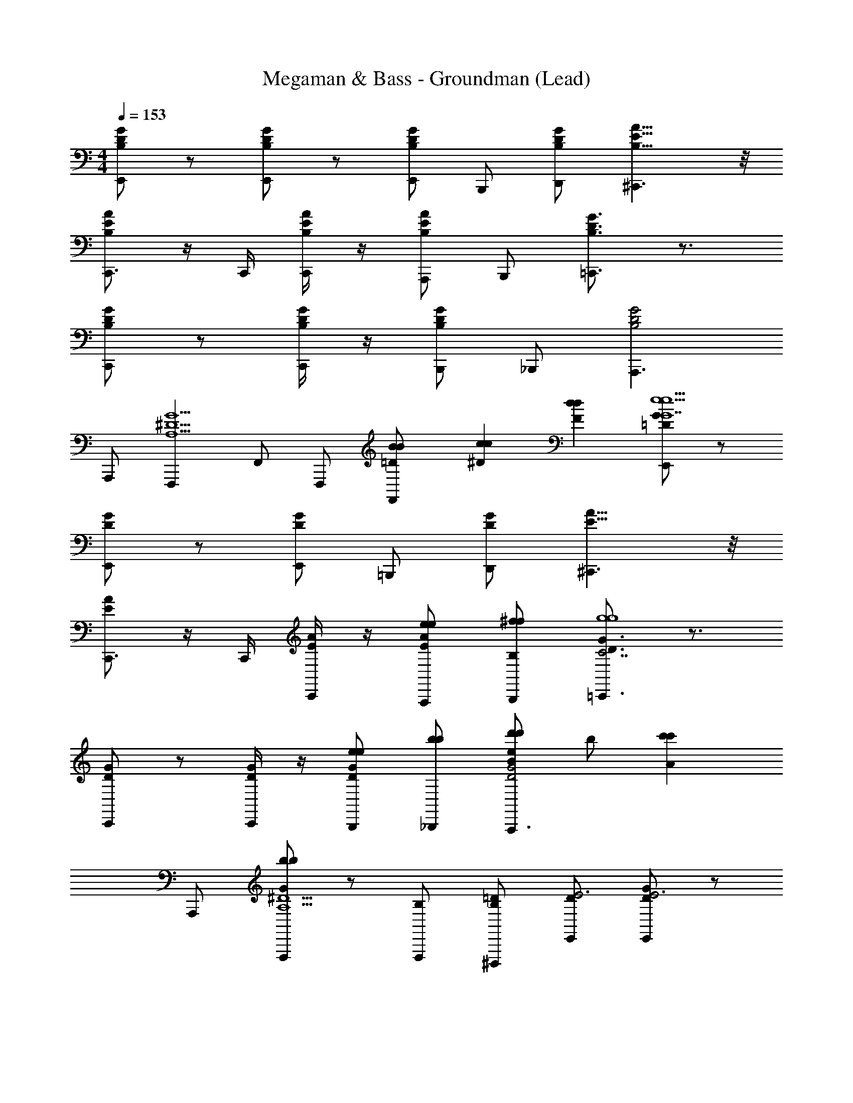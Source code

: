 X: 1
T: Megaman & Bass - Groundman (Lead)
Z: ABC Generated by Starbound Composer
L: 1/4
M: 4/4
Q: 1/4=153
K: C
[D/G/B,/E,,] z/ [D/G/B,/E,,] z/ [E,,/DGB,] B,,,/ [D,,/D/G/B,/] [E11/8A11/8B,11/8^C,,3/] z/8 
[E/A/B,/C,,3/4] z/4 C,,/4 [E/4A/4B,/4C,,/] z/4 [A,,,/E/A/B,/] B,,,/ [D3/4G3/4B,3/4=C,,3/] z3/4 
[D/G/B,/C,,] z/ [D/4G/4B,/4C,,/] z/4 [B,,,/D/G/B,/] _B,,,/ [A,,,3/D2G2B,2] 
A,,,/ [F,,,^D5/G5/A,5/] F,,/ F,,,/ [B/6B/6=D/6F,,/] [c/6c/6^D/6] [d/6d/6F/6] [=D/G/E,,e13/e13/G7] z/ 
[D/G/E,,] z/ [E,,/DG] =B,,,/ [D,,/D/G/] [E11/8A11/8^C,,3/] z/8 
[E/A/C,,3/4] z/4 C,,/4 [E/4A/4C,,/] z/4 [e/A,,,/E/e/A/] [^f/B,,,/f/B,/] [D3/4G3/4=C,,3/C7/g4g4] z3/4 
[D/G/C,,] z/ [D/4G/4C,,/] z/4 [e/B,,,/D/e/G/] [b/_B,,,/b/] [e/d'd'BA,,,3/D2G2] b/ [z/c'c'A] 
A,,,/ [F,,,/bbGA,5/^D5/] z/ [F,,,/B,/] [B,/^D,,,/=D/] [D/E,,/E3] [D/G/E,,E3] z/ 
[D/G/E,,] z/ [E,,/DG] [=B,,,/E/] [E/D,,/D/G/^F/] [F/E11/8A11/8^C,,3/G3/] [zG3/] 
[E/A/A/C,,3/4] [z/4A/B] C,,/4 [E/4A/4C,,/B] z/4 [A,,,/E/A/E/] [E/B,,,/D/] [D/D3/4G3/4=C,,3/E7] [zE7] 
[D/G/C,,] z/ [D/4G/4C,,/] z/4 [B,,,/D/G/] _B,,,/ [A,,,3/D2G2] 
A,,,/ [F,,,A,5/^D5/] [F,,/B,/] [B,/F,,,/=D/] [D/F,,/E3] [D/G/E,,E3] z/ 
[D/G/E,,] z/ [E,,/DG] [=B,,,/E/] [E/D,,/D/G/F/] [F/E11/8A11/8^C,,3/G3/] [zG3/] 
[E/A/A/C,,3/4] [z/4A/B] C,,/4 [E/4A/4C,,/B] z/4 [A,,,/E/A/E/] [E/B,,,/D/] [D/D3/4G3/4=C,,3/E6] [zE6] 
[D/G/C,,] z/ [D/4G/4C,,/] z/4 [B,,,/D/G/] _B,,,/ [A,,,3/D2G2] 
A,,,/ [F,,,A,5/^D5/G5/] [f/F,,/f/] [g/F,,,/g/] [a/F,,/a/] [A,,,ECb5/b5/^G7/] 
[A,,,3/4EC] A,,,/4 [A,,,/E/C/] [g/A,,/E/g/C/] [b/A,,,/b/] [F,,,3/D3/C3/d'2d'2_B2] 
[C,,/DC] [z/F,,c'5/c'5/G5/] [D/C/] [C,,/D/C/] F,,/ [C,,/4D/C/] C,,/4 [E,,E=Gb5/b5/G5/] 
[E,,3/4EG] E,,/4 [E,,/E/G/] [a/=B,,,/E/a/G/=F/] [g/D,,/g/E/] [f/f3/^C,,3/E3/A3/F2] z 
[g/C,,/g/EA] [^C,/4e/e^G2] z/4 [C,,/4A/] z/4 [e/A,,,/E/e/A/] [f/B,,,/f/] [=C,,3/B,3/E3/G2g3] 
[z/C,,3/4B,E] [z/4F] C,,/4 [D,,/B,/E/] [f/C,,/B,/f/E/G] [g/D,,/g/] [A,,,3/B,3/E3/G2a3a3] 
[A,,,/4B,E] A,,/4 [A,,,/F] [A,,,/B,/E/] [g/A,,,/B,/g/E/=G/] [a/G,,,/a/^G/] [^F,,,3/^C3/E3/b3b3A3] 
[F,,,/4CE] F,,,3/4 [G,,,/C/E/] [d'/A,,,/C/d'/E/c/] [c'/c'/A/B,,,] [z/b3b3G3A,4D4] B,,,/ D,,/ 
B,,,/ G,,/ ^F,,/ [C,,/B,/] [B,/B,,,/=D/] [D/E,,/E3] [D/=G/E,,E3] z/ 
[D/G/E,,] z/ [E,,/DG] [B,,,/E/] [E/D,,/D/G/^F/] [F/E11/8A11/8^C,,3/G3/] [zG3/] 
[E/A/A/C,,3/4] [z/4A/=B] C,,/4 [E/4A/4C,,/B] z/4 [A,,,/E/A/E/] [E/B,,,/D/] [D/D3/4G3/4=C,,3/E5] [zE5] 
[D/G/C,,] z/ [D/4G/4C,,/] z/4 [B,,,/D/G/] _B,,,/ [zA,,,3/D2G2] _B/ 
[B/A,,,/A/] [A/G/=F,,,A,5/^D5/] [G/A/] [A/=F,,/G/] [G/F,,,/A/] [A/F,,/=B3] [=D/G/E,,B3] z/ 
[D/G/E,,] z/ [E,,/DG] [=B,,,/E/] [E/D,,/D/G/F/] [F/GE11/8A11/8^C,,3/] [z/G] G/ 
[G/E/A/A/C,,] [A/B] [E/4A/4C,,/B] z/4 [E/4A/4A,,,/B/] z/4 [E/4A/4B/B,,,/d/] z/4 [d/e9/] [=C,,/B,Ee4] z/ 
[C,,/B,/E/] [D,,DF] [D,,/DF] D,,/ [E,,D9/G9/] E,,/ 
G,,/ E,,/ _B,,/ A,,/ G,,/ D,/ [D/G/B,/E,,] z/ 
[D/G/B,/E,,] z/ [E,,/DGB,] B,,,/ [D,,/D/G/B,/] [E11/8A11/8B,11/8^C,,3/] z/8 
[E/A/B,/C,,3/4] z/4 C,,/4 [E/4A/4B,/4C,,/] z/4 [A,,,/E/A/B,/] B,,,/ [D3/4G3/4B,3/4=C,,3/] z3/4 
[D/G/B,/C,,] z/ [D/4G/4B,/4C,,/] z/4 [B,,,/D/G/B,/] _B,,,/ [A,,,3/D2G2B,2] 
A,,,/ [F,,,^D5/G5/A,5/] F,,/ F,,,/ [B/6B/6=D/6F,,/] [c/6c/6^D/6] [d/6d/6=F/6] [=D/G/E,,e13/e13/G7] z/ 
[D/G/E,,] z/ [E,,/DG] =B,,,/ [D,,/D/G/] [E11/8A11/8^C,,3/] z/8 
[E/A/C,,3/4] z/4 C,,/4 [E/4A/4C,,/] z/4 [e/A,,,/E/e/A/] [f/B,,,/f/B,/] [D3/4G3/4=C,,3/=C7/g4g4] z3/4 
[D/G/C,,] z/ [D/4G/4C,,/] z/4 [e/B,,,/D/e/G/] [b/_B,,,/b/] [e/d'd'BA,,,3/D2G2] b/ [z/c'c'A] 
A,,,/ [F,,,/bbGA,5/^D5/] z/ [F,,,/B,/] [B,/D,,,/=D/] [D/E,,/E3] [D/G/E,,E3] z/ 
[D/G/E,,] z/ [E,,/DG] [=B,,,/E/] [E/D,,/D/G/^F/] [F/E11/8A11/8^C,,3/G3/] [zG3/] 
[E/A/A/C,,3/4] [z/4A/B] C,,/4 [E/4A/4C,,/B] z/4 [A,,,/E/A/E/] [E/B,,,/D/] [D/D3/4G3/4=C,,3/E7] [zE7] 
[D/G/C,,] z/ [D/4G/4C,,/] z/4 [B,,,/D/G/] _B,,,/ [A,,,3/D2G2] 
A,,,/ [F,,,A,5/^D5/] [F,,/B,/] [B,/F,,,/=D/] [D/F,,/E3] [D/G/E,,E3] z/ 
[D/G/E,,] z/ [E,,/DG] [=B,,,/E/] [E/D,,/D/G/F/] [F/E11/8A11/8^C,,3/G3/] [zG3/] 
[E/A/A/C,,3/4] [z/4A/B] C,,/4 [E/4A/4C,,/B] z/4 [A,,,/E/A/E/] [E/B,,,/D/] [D/D3/4G3/4=C,,3/E6] [zE6] 
[D/G/C,,] z/ [D/4G/4C,,/] z/4 [B,,,/D/G/] _B,,,/ [A,,,3/D2G2] 
A,,,/ [F,,,A,5/^D5/G5/] [f/F,,/f/] [g/F,,,/g/] [a/F,,/a/] [A,,,ECb5/b5/^G7/] 
[A,,,3/4EC] A,,,/4 [A,,,/E/C/] [g/A,,/E/g/C/] [b/A,,,/b/] [F,,,3/D3/C3/d'2d'2_B2] 
[C,,/DC] [z/F,,c'5/c'5/G5/] [D/C/] [C,,/D/C/] F,,/ [C,,/4D/C/] C,,/4 [E,,E=Gb5/b5/G5/] 
[E,,3/4EG] E,,/4 [E,,/E/G/] [a/=B,,,/E/a/G/=F/] [g/D,,/g/E/] [f/f3/^C,,3/E3/A3/F2] z 
[g/C,,/g/EA] [C,/4e/e^G2] z/4 [C,,/4A/] z/4 [e/A,,,/E/e/A/] [f/B,,,/f/] [=C,,3/B,3/E3/G2g3] 
[z/C,,3/4B,E] [z/4F] C,,/4 [D,,/B,/E/] [f/C,,/B,/f/E/G] [g/D,,/g/] [A,,,3/B,3/E3/G2a3a3] 
[A,,,/4B,E] A,,/4 [A,,,/F] [A,,,/B,/E/] [g/A,,,/B,/g/E/=G/] [a/G,,,/a/^G/] [^F,,,3/^C3/E3/b3b3A3] 
[F,,,/4CE] F,,,3/4 [G,,,/C/E/] [d'/A,,,/C/d'/E/c/] [c'/c'/A/B,,,] [z/b3b3G3A,4D4] B,,,/ D,,/ 
B,,,/ G,,/ ^F,,/ [C,,/B,/] [B,/B,,,/=D/] [D/E,,/E3] [D/=G/E,,E3] z/ 
[D/G/E,,] z/ [E,,/DG] [B,,,/E/] [E/D,,/D/G/^F/] [F/E11/8A11/8^C,,3/G3/] [zG3/] 
[E/A/A/C,,3/4] [z/4A/=B] C,,/4 [E/4A/4C,,/B] z/4 [A,,,/E/A/E/] [E/B,,,/D/] [D/D3/4G3/4=C,,3/E5] [zE5] 
[D/G/C,,] z/ [D/4G/4C,,/] z/4 [B,,,/D/G/] _B,,,/ [zA,,,3/D2G2] _B/ 
[B/A,,,/A/] [A/G/=F,,,A,5/^D5/] [G/A/] [A/=F,,/G/] [G/F,,,/A/] [A/F,,/=B3] [=D/G/E,,B3] z/ 
[D/G/E,,] z/ [E,,/DG] [=B,,,/E/] [E/D,,/D/G/F/] [F/GE11/8A11/8^C,,3/] [z/G] G/ 
[G/E/A/A/C,,] [A/B] [E/4A/4C,,/B] z/4 [E/4A/4A,,,/B/] z/4 [E/4A/4B/B,,,/d/] z/4 [d/e9/] [=C,,/B,Ee9/] z/ 
[C,,/B,/E/] [D,,DF] [D,,/DF] D,,/ [E,,D9/G9/] E,,/ 
G,,/ E,,/ B,,/ A,,/ G,,/ D,/ 
